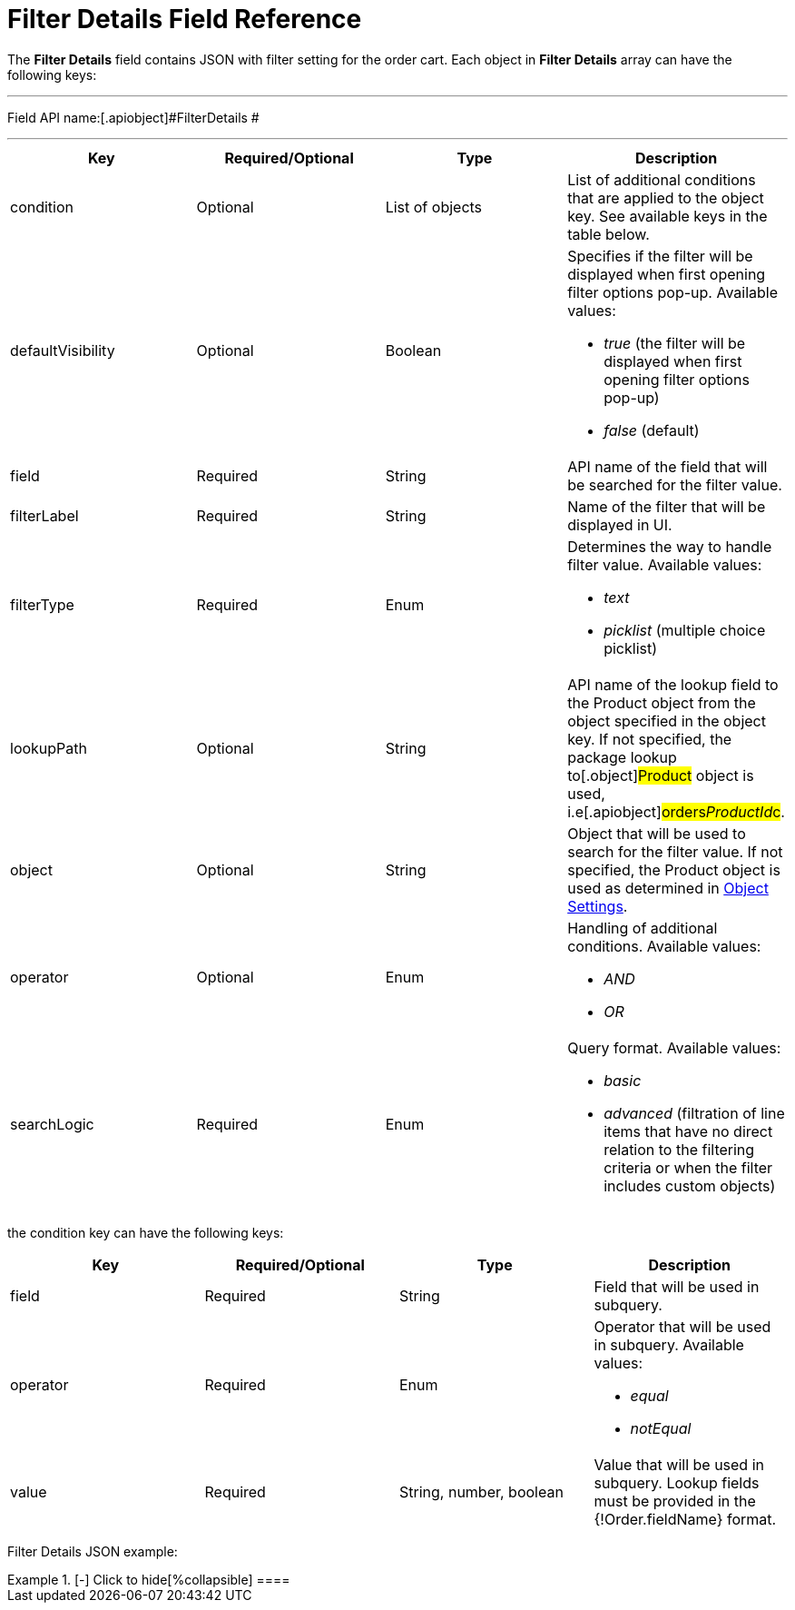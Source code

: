 = Filter Details Field Reference

The *Filter Details* field contains JSON with filter setting for the
order cart. Each object in *Filter Details* array can have the following
keys:

'''''

Field API name:[.apiobject]#FilterDetails #

'''''

[width="100%",cols="25%,25%,25%,25%",]
|===
|*Key* |*Required/Optional* |*Type* |*Description*

|[.apiobject]#condition# |Optional |List of objects |List of
additional conditions that are applied to the object key. See available
keys in the table below.

|[.apiobject]#defaultVisibility# |Optional |Boolean a|
Specifies if the filter will be displayed when first opening filter
options pop-up. Available values:

* _true_ (the filter will be displayed when first opening filter options
pop-up)
* _false_ (default)

|[.apiobject]#field# |Required |String |API name of the
field that will be searched for the filter value.

|[.apiobject]#filterLabel# |Required |String |Name of the
filter that will be displayed in UI.

|[.apiobject]#filterType# |Required |Enum a|
Determines the way to handle filter value. Available values:

* _text_
* _picklist_ (multiple choice picklist)

|[.apiobject]#lookupPath# |Optional |String |API name of
the lookup field to the [.object]#Product# object from the
object specified in the [.apiobject]#object# key. If not
specified, the package lookup to[.object]#Product# object is
used, i.e[.apiobject]#orders__ProductId__c#.

|[.apiobject]#object# |Optional |String |Object that will
be used to search for the filter value. If not specified, the
[.object]#Product# object is used as determined in
xref:admin-guide/getting-started/setting-up-an-instance/configuring-object-setting[Object Settings].

|[.apiobject]#operator# |Optional |Enum a|
Handling of additional conditions. Available values:

* _AND_
* _OR_

|[.apiobject]#searchLogic# |Required |Enum a|
Query format. Available values:

* _basic_
* _advanced_ (filtration of line items that have no direct relation to
the filtering criteria or when the filter includes custom objects)

|===









the [.apiobject]#condition# key can have the following keys:

[width="100%",cols="25%,25%,25%,25%",]
|===
|*Key* |*Required/Optional* |*Type* |*Description*

|[.apiobject]#field# |Required |String |Field that will be
used in subquery.

|[.apiobject]#operator# |Required |Enum a|
Operator that will be used in subquery. Available values:

* _equal_
* _notEqual_

|[.apiobject]#value# |Required |String, number, boolean
|Value that will be used in subquery. Lookup fields must be provided in
the [.apiobject]#{!Order.fieldName}# format.
|===



Filter Details JSON example:

[{plus}] xref:javascript:void(0)[Click to show]

.[-] Click to hide[%collapsible] ====

====
